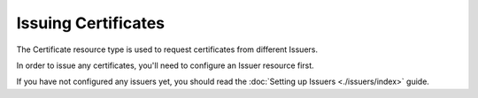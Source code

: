 ====================
Issuing Certificates
====================

The Certificate resource type is used to request certificates from different
Issuers.

In order to issue any certificates, you'll need to configure an Issuer resource
first.

If you have not configured any issuers yet, you should read the
:doc:`Setting up Issuers <./issuers/index>` guide.

.. todo:: write a general purpose guide on issuing certificates
.. todo:: link to the extra config required on ACME certificates
